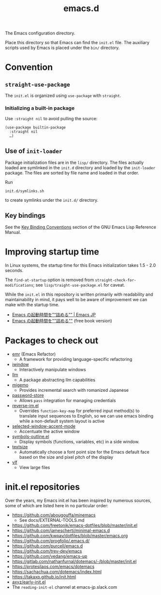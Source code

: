 #+title: emacs.d

The Emacs configuration directory.

Place this directory so that Emacs can find the ~init.el~ file. The auxiliary scripts used by Emacs is placed under the ~bin/~ directory.

* Convention
** ~straight-use-package~

The ~init.el~ is organized using ~use-package~ with ~straight~.

*** Initializing a built-in package

Use ~:straight nil~ to avoid pulling the source:

#+begin_src elisp
  (use-package builtin-package
    :straight nil
    …)
#+end_src

** Use of ~init-loader~

Package initialization files are in the ~lisp/~ directory. The files actually loaded are symlinked in the ~init.d~ directory and loaded by the ~init-loader~ package. The files are sorted by file name and loaded in that  order.

Run

#+begin_src shell
  init.d/symlinks.sh
#+end_src

to create symlinks under the ~init.d/~ directory.

** Key bindings

See the [[info:elisp#Key Binding Conventions][Key Binding Conventions]] section of the GNU Emacs Lisp Reference Manual.

* Improving startup time

In Linux systems, the startup time for this Emacs initialization takes 1.5 - 2.0 seconds.

The ~find-at-startup~ option is removed from  ~straight-check-for-modifications~; see ~lisp/traight-use-package.el~ for caveat.

While the ~init.el~ in this repository is written primarily with readability and maintainability in mind, it pays well to be aware of improvement we can make with the startup time.

  - [[https://emacs-jp.github.io/tips/startup-optimization][Emacs の起動時間を”“詰める”” | Emacs JP]]
  - [[https://zenn.dev/zk_phi/books/cba129aacd4c1418ade4][Emacs の起動時間を""詰める""]] (free book version)

* Packages to check out

- [[https://github.com/Wilfred/emacs-refactor][emr]] (Emacs Refactor)
    - A framework for providing language-specific refactoring
- [[https://codeberg.org/akib/emacs-iwindow][iwindow]]
    - Interactively manipulate windows
- [[https://github.com/ahyatt/llm][llm]]
    - A package abstracting llm capabilities
- [[https://github.com/emacs-jp/migemo][migemo]]
    - Provides incremental search with romanized Japanese
- [[https://github.com/emacsmirror/password-store][password-store]]
    - Allows ~pass~ integration for managing credentials
- [[https://github.com/a13/reverse-im.el][reverse-im.el]]
    - Overrides ~function-key-map~ for preferred input method(s) to translate input sequences to English, so we can use emacs binding while a non-default system layout is active
- [[https://github.com/captainflasmr/selected-window-accent-mode][selected-window-accent-mode]]
    - Accentuate the active window
- [[https://github.com/liushihao456/symbols-outline.el][symbols-outline.el]]
    - Display symbols (functions, variables, etc) in a side window.
- [[https://github.com/WJCFerguson/textsize/][textsize]]
    - Automatically choose a font point size for the Emacs default face based on the size and pixel pitch of the display
- [[https://github.com/m00natic/vlfi][vlf]]
    - View large files

* init.el repositories

Over the years, my Emacs init.el has been inspired by numerous sources, some of which are listed here in no particular order:

  - https://github.com/abougouffa/minemacs
      - See docs/EXTERNAL-TOOLS.md
  - https://github.com/freetonik/emacs-dotfiles/blob/master/init.el
  - https://github.com/jamescherti/minimal-emacs.d
  - https://github.com/kwpav/dotfiles/blob/master/emacs.org
  - https://github.com/progfolio/.emacs.d/
  - https://github.com/purcell/emacs.d
  - https://github.com/trev-dev/emacs
  - https://github.com/vedang/emacs-up
  - https://gitlab.com/nathanfurnal/dotemacs/-/blob/master/init.el
  - https://protesilaos.com/emacs/dotemacs
  - https://sachachua.com/dotemacs/index.html
  - https://takaxp.github.io/init.html
  - [[https://gist.github.com/axyz/76871b404df376271b521212fba8a621][axyz/early-init.el]]
  - The =reading-init-el= channel at emacs-jp.slack.com
